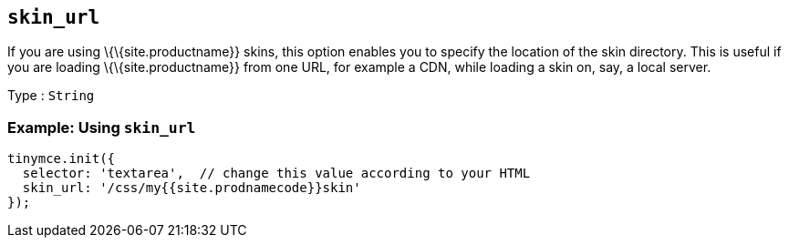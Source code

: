 == `+skin_url+`

If you are using \{\{site.productname}} skins, this option enables you to specify the location of the skin directory. This is useful if you are loading \{\{site.productname}} from one URL, for example a CDN, while loading a skin on, say, a local server.

Type : `+String+`

=== Example: Using `+skin_url+`

[source,js]
----
tinymce.init({
  selector: 'textarea',  // change this value according to your HTML
  skin_url: '/css/my{{site.prodnamecode}}skin'
});
----
